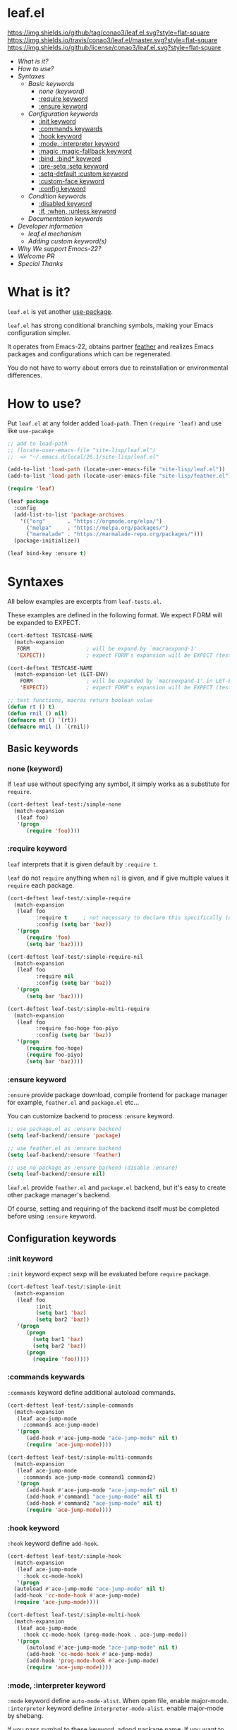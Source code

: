 #+author: conao
#+date: <2018-10-25 Thu>

* leaf.el
[[https://github.com/conao3/leaf.el][https://img.shields.io/github/tag/conao3/leaf.el.svg?style=flat-square]]
[[https://travis-ci.org/conao3/leaf.el][https://img.shields.io/travis/conao3/leaf.el/master.svg?style=flat-square]]
[[https://github.com/conao3/leaf.el][https://img.shields.io/github/license/conao3/leaf.el.svg?style=flat-square]]

- [[What is it?]]
- [[How to use?]]
- [[Syntaxes]]
  - [[Basic keywords]]
    - [[none (keyword)]]
    - [[:require keyword]]
    - [[:ensure keyword]]
  - [[Configuration keywords]]
    - [[:init keyword]]
    - [[:commands keywards]]
    - [[:hook keyword]]
    - [[:mode, :interpreter keyword]]
    - [[:magic :magic-fallback keyword]]
    - [[:bind, :bind* keyword]]
    - [[:pre-setq :setq keyword]]
    - [[:setq-default :custom keyword]]
    - [[:custom-face keyword]]
    - [[:config keyword]]
  - [[Condition keywords]]
    - [[:disabled keyword]]
    - [[:if, :when, :unless keyword]]
  - [[Documentation keywords]]
- [[Developer information]]
  - [[leaf.el mechanism]]
  - [[Adding custom keyword(s)]]
- [[Why We support Emacs-22?]]
- [[Welcome PR]]
- [[Special Thanks]]

* What is it?
~leaf.el~ is yet another [[https://github.com/jwiegley/use-package][use-package]].

~leaf.el~ has strong conditional branching symbols, 
making your Emacs configuration simpler.

It operates from Emacs-22, obtains partner [[https://github.com/conao3/feather.el][feather]] and realizes Emacs packages and configurations which can be regenerated. 

You do not have to worry about errors due to reinstallation or environmental differences.

* How to use?
Put ~leaf.el~ at any folder added ~load-path~.
Then ~(require 'leaf)~ and use like ~use-pacakge~

#+BEGIN_SRC emacs-lisp
  ;; add to load-path
  ;; (locate-user-emacs-file "site-lisp/leaf.el")
  ;;  => "~/.emacs.d/local/26.1/site-lisp/leaf.el"

  (add-to-list 'load-path (locate-user-emacs-file "site-lisp/leaf.el"))
  (add-to-list 'load-path (locate-user-emacs-file "site-lisp/feather.el"))

  (require 'leaf)

  (leaf package
    :config
    (add-list-to-list 'package-archives
      '(("org"       . "https://orgmode.org/elpa/")
        ("melpa"     . "https://melpa.org/packages/")
        ("marmalade" . "https://marmalade-repo.org/packages/")))
    (package-initialize))

  (leaf bind-key :ensure t)
#+END_SRC
* Syntaxes
All below examples are excerpts from ~leaf-tests.el~.

These examples are defined in the following format.
We expect FORM will be expanded to EXPECT.
#+begin_src emacs-lisp
  (cort-deftest TESTCASE-NAME
    (match-expansion
     FORM                  ; will be expand by `macroexpand-1'
     'EXPECT))             ; expect FORM's expansion will be EXPECT (test by `equal')

  (cort-deftest TESTCASE-NAME
    (match-expansion-let (LET-ENV)
      FORM                 ; will be expanded by `macroexpand-1' in LET-ENV
      'EXPECT))            ; expect FORM's expansion will be EXPECT (test by `equal')

  ;; test functions, macros return boolean value
  (defun rt () t)
  (defun rnil () nil)
  (defmacro mt () `(rt))
  (defmacro mnil () `(rnil))
#+end_src

** Basic keywords
*** none (keyword)
If ~leaf~ use without specifying any symbol, it simply works as a substitute for ~require~.
#+begin_src emacs-lisp
  (cort-deftest leaf-test:/simple-none
    (match-expansion
     (leaf foo)
     '(progn
        (require 'foo))))
#+end_src

*** :require keyword
~leaf~ interprets that it is given default by ~:require t~.

~leaf~ do not ~require~ anything when ~nil~ is given, 
and if give multiple values it ~require~ each package.

#+begin_src emacs-lisp
  (cort-deftest leaf-test/:simple-require
    (match-expansion
     (leaf foo
           :require t     ; not necessary to declare this specifically (default)
           :config (setq bar 'baz))
     '(progn
        (require 'foo)
        (setq bar 'baz))))

  (cort-deftest leaf-test/:simple-require-nil
    (match-expansion
     (leaf foo
           :require nil
           :config (setq bar 'baz))
     '(progn
        (setq bar 'baz))))

  (cort-deftest leaf-test/:simple-multi-require
    (match-expansion
     (leaf foo
           :require foo-hoge foo-piyo
           :config (setq bar 'baz))
     '(progn
        (require foo-hoge)
        (require foo-piyo)
        (setq bar 'baz))))
#+end_src

*** :ensure keyword
~:ensure~ provide package download, compile frontend for 
package manager for example, ~feather.el~ and ~package.el~ etc...

You can customize backend to process ~:ensure~ keyword.
#+BEGIN_SRC emacs-lisp
  ;; use package.el as :ensure backend
  (setq leaf-backend/:ensure 'package)

  ;; use feather.el as :ensure backend
  (setq leaf-backend/:ensure 'feather)

  ;; use no package as :ensure backend (disable :ensure)
  (setq leaf-backend/:ensure nil)
#+END_SRC

~leaf.el~ provide ~feather.el~ and ~package.el~ backend,
but it's easy to create other package manager's backend.

Of course, setting and requiring of the backend itself must be
completed before using ~:ensure~ keyword.
** Configuration keywords
*** :init keyword
~:init~ keyword expect sexp will be evaluated before ~require~ package.

#+begin_src emacs-lisp
  (cort-deftest leaf-test/:simple-init
    (match-expansion
     (leaf foo
           :init
           (setq bar1 'baz)
           (setq bar2 'baz))
     '(progn
        (progn
          (setq bar1 'baz)
          (setq bar2 'baz))
        (progn
          (require 'foo)))))
#+end_src

*** :commands keywards
~:commands~ keyword define additional autoload commands.

#+BEGIN_SRC emacs-lisp
  (cort-deftest leaf-test/:simple-commands
    (match-expansion
     (leaf ace-jump-mode
       :commands ace-jump-mode)
     '(progn
        (add-hook #'ace-jump-mode "ace-jump-mode" nil t)
        (require 'ace-jump-mode))))

  (cort-deftest leaf-test/:simple-multi-commands
    (match-expansion
     (leaf ace-jump-mode
       :commands ace-jump-mode command1 command2)
     '(progn
        (add-hook #'ace-jump-mode "ace-jump-mode" nil t)
        (add-hook #'command1 "ace-jump-mode" nil t)
        (add-hook #'command2 "ace-jump-mode" nil t)
        (require 'ace-jump-mode))))
#+END_SRC

*** :hook keyword
~:hook~ keyword define ~add-hook~.

#+BEGIN_SRC emacs-lisp
  (cort-deftest leaf-test/:simple-hook
    (match-expansion
     (leaf ace-jump-mode
       :hook cc-mode-hook)
     '(progn
    (autoload #'ace-jump-mode "ace-jump-mode" nil t)
    (add-hook 'cc-mode-hook #'ace-jump-mode)
    (require 'ace-jump-mode))))

  (cort-deftest leaf-test/:simple-multi-hook
    (match-expansion
     (leaf ace-jump-mode
       :hook cc-mode-hook (prog-mode-hook . ace-jump-mode))
     '(progn
        (autoload #'ace-jump-mode "ace-jump-mode" nil t)
        (add-hook 'cc-mode-hook #'ace-jump-mode)
        (add-hook 'prog-mode-hook #'ace-jump-mode)
        (require 'ace-jump-mode))))
#+END_SRC
*** :mode, :interpreter keyword
~:mode~ keyword define ~auto-mode-alist~. When open file, enable major-mode.
~:interpreter~ keyword define ~interpreter-mode-alist~. enable major-mode by shebang.

If you pass symbol to these keyword, adopd package name.
If you want to specify major-mode, pass dotted pair value.

#+BEGIN_SRC emacs-lisp
  (cort-deftest leaf-test/:simple-mode
    (match-expansion
     (leaf ruby-mode
       :mode "\\.rb\\'"
       :interpreter "ruby")
     '(progn
        (autoload #'ruby-mode "ruby-mode" nil t)
        (leaf-list-add-to-list 'auto-mode-alist
                               '(("\\.rb\\'" . ruby-mode)))
        (autoload #'ruby-mode "ruby-mode" nil t)
        (leaf-list-add-to-list 'interpreter-mode-alist
                               '(("ruby" . ruby-mode)))
        (require 'ruby-mode))))

  (cort-deftest leaf-test/:simple-multi-mode
    (match-expansion
     (leaf ruby-mode
       :mode "\\.rb\\'" "\\.rb2\\'" ("\\.rbg\\'" . rb-mode)
       :interpreter "ruby")
     '(progn
        (autoload #'ruby-mode "ruby-mode" nil t)
        (autoload #'rb-mode "ruby-mode" nil t)
        (leaf-list-add-to-list 'auto-mode-alist
                               '(("\\.rb\\'" . ruby-mode)
                                 ("\\.rb2\\'" . ruby-mode)
                                 ("\\.rbg\\'" . rb-mode)))
        (autoload #'ruby-mode "ruby-mode" nil t)
        (leaf-list-add-to-list 'interpreter-mode-alist
                               '(("ruby" . ruby-mode)))
        (require 'ruby-mode))))
#+END_SRC

*** :magic :magic-fallback keyword
~:magic~ keyword define ~magic-mode-alist~. It is used to determine major-mode by
binary header byte.
~:magic-fallback~  keyward also define ~magic-fallback-alist~

#+BEGIN_SRC emacs-lisp
(cort-deftest leaf-test/:simple-magic
  (match-expansion
   (leaf pdf-tools
     :magic ("%PDF" . pdf-view-mode)
     :config
     (pdf-tools-install))
   '(progn
      (autoload #'pdf-tools "pdf-tools" nil t)
      (autoload #'pdf-view-mode "pdf-tools" nil t)
      (leaf-list-add-to-list 'magic-mode-alist
                             '(("%PDF" . pdf-view-mode)))
      (require 'pdf-tools)
      (pdf-tools-install))))

(cort-deftest leaf-test/:simple-magic-fallback
  (match-expansion
   (leaf pdf-tools
     :magic-fallback ("%PDF" . pdf-view-mode)
     :config
     (pdf-tools-install))
   '(progn
      (autoload #'pdf-tools "pdf-tools" nil t)
      (autoload #'pdf-view-mode "pdf-tools" nil t)
      (leaf-list-add-to-list 'magic-fallback-mode-alist
                             '(("%PDF" . pdf-view-mode)))
      (require 'pdf-tools)
      (pdf-tools-install))))
#+END_SRC
*** :bind, :bind* keyword
~:bind~ provide ~bind-key.el~ frontend.

You can customize backend to process ~:ensure~ keyword.
#+BEGIN_SRC emacs-lisp
  ;; use package.el as :bind backend
  (setq leaf-backend/:bind  'bind-key
        leaf-backend/:bind* 'bind-key)

  ;; use no package as :bind backend (disable :bind, bind*)
  (setq leaf-backend/:bind  nil
        leaf-backend/:bind* nil)
#+END_SRC

~leaf.el~ provide ~bind-key.el~ backend,
but it's easy to create other package manager's backend.

#+BEGIN_SRC emacs-lisp
  (cort-deftest leaf-test/:simple-bind
    (match-expansion-let ((leaf-backend/:bind 'bind-key))
      (leaf foo
        :bind (("M-s O" . moccur)
               :map isearch-mode-map
               ("M-o" . isearch-moccur)
               ("M-O" . isearch-moccur-all))
        :init
        (setq isearch-lazy-highlight t)
        :config
        (leaf moccur-edit))
      '(progn
         (progn
           (setq isearch-lazy-highlight t))
         (progn
           (require 'foo)
           (funcall #'leaf-backend/:bind-bind-key 'foo
                    '(("M-s O" . moccur)
                      :map isearch-mode-map
                      ("M-o" . isearch-moccur)
                      ("M-O" . isearch-moccur-all)))
           (leaf moccur-edit)))))
#+END_SRC
Of course, setting and requiring of the backend itself must be
completed before using ~:ensure~ keyword.

*** :pre-setq :setq keyword
~pre-setq~, ~post-setq~ to setq before and after ~require~ package.
#+BEGIN_SRC emacs-lisp
  (cort-deftest leaf-test/:simple-pre-setq
    (match-expansion
     (leaf foo
       :pre-setq ((bar . 'baz))
       :init (foo-pre-init)
       :config (foo-post-init))
     '(progn
        (setq bar 'baz)
        (progn
          (progn
            (foo-pre-init))
          (progn
            (require 'foo)
            (foo-post-init))))))

  (cort-deftest leaf-test/:simple-post-setq
    (match-expansion
     (leaf foo
       :setq ((bar . 'baz))
       :init (foo-pre-init)
       :config (foo-post-init))
     '(progn
        (progn
          (foo-pre-init))
        (progn
          (require 'foo)
          (setq bar 'baz)
          (foo-post-init)))))
#+END_SRC

*** :setq-default :custom keyword
~:setq-default~, ~:custom~ to itself after ~require~ package
#+BEGIN_SRC emacs-lisp
  (cort-deftest leaf-test/:simple-post-setq
    (match-expansion
     (leaf foo
       :setq ((bar . 'baz))
       :init (foo-pre-init)
       :config (foo-post-init))
     '(progn
        (progn
          (foo-pre-init))
        (progn
          (require 'foo)
          (setq bar 'baz)
          (foo-post-init)))))

  (cort-deftest leaf-test/:simple-custom-set-variables
    (match-expansion
     (leaf foo
       :custom-set-variables ((bar . 'baz))
       :init (foo-pre-init)
       :config (foo-post-init))
     '(progn
        (progn
          (foo-pre-init))
        (progn
          (require 'foo)
          (custom-set-variables '(bar 'baz))
          (foo-post-init)))))
#+END_SRC

*** :custom-face keyword
~:custom-face~ keyword define custom-face by ~custom-set-faces~.

#+BEGIN_SRC emacs-lisp
  (cort-deftest leaf-test/:simple-custom-face
    (match-expansion
     (leaf eruby-mode
       :custom-face
       (eruby-standard-face ((t (:slant italic)))))
     '(progn
        (require 'eruby-mode)
        (custom-set-faces
         '(eruby-standard-face
           ((t
             (:slant italic))))))))

  (cort-deftest leaf-test/:simple-multi-custom-face
    (match-expansion
     (leaf eruby-mode
       :custom-face
       (eruby-standard-face ((t (:slant italic))))
       (eruby-standard-face2 ((t (:slant italic)))))
     '(progn
        (require 'eruby-mode)
        (custom-set-faces
         '(eruby-standard-face
           ((t
             (:slant italic)))))
        (custom-set-faces
         '(eruby-standard-face2
           ((t
             (:slant italic))))))))
#+END_SRC

*** :config keyword
~:config~ keyword expect sexp will evaluated after ~require~ package.

#+BEGIN_SRC emacs-lisp
  (cort-deftest leaf-test/:simple-config
    (match-expansion
     (leaf foo :config (setq bar 'baz))
     '(progn
        (require 'foo)
        (setq bar 'baz))))

  (cort-deftest leaf-test/:simple-init-config
    (match-expansion
     (leaf foo :require foo-hoge foo-piyo
           :init
           (setq bar1 'baz)
           (setq bar2 'baz)
           :config
           (setq bar3 'baz)
           (setq bar4 'baz))
     '(progn
        (progn
          (setq bar1 'baz)
          (setq bar2 'baz))
        (progn
          (require foo-hoge)
          (require foo-piyo)
          (setq bar3 'baz)
          (setq bar4 'baz)))))
#+END_SRC
** Condition keywords
*** :disabled keyword
~:disabled~ keyword expect boolean.

If you put ~:disabled t~ keyword, that ~leaf~ block just converting to nil.

Ignore the specification of ~:disabled~ by setting ~t~ to ~nil~.

~:disabled~ will adopt the value of value declared first.
#+begin_src emacs-lisp
  ;; simple :disabled t pattern
  ;; :disabled t => disable block (convert to just nil)
  (cort-deftest leaf-test:/simple-disabled-t
    (match-expansion
     (leaf foo :disabled t)
     'nil))

  ;; simple :disabled nil pattern
  ;; :disabled nil => ignore :disabled
  (cort-deftest leaf-test:/simple-disabled-nil
    (match-expansion
     (leaf foo :disabled nil)
     '(progn
        (require 'foo))))

  ;; multiple :disabled value is ok, adoped first value.
  ;; :disabled t nil => :disabled t => disable block
  (cort-deftest leaf-test:/disabled-4-
    (match-expansion
     (leaf foo :disabled t nil :config (message "bar"))
     'nil))

  ;; multiple :disabled keyword is ok, adoped first value.
  ;; :disabled nil t t => :disabled nil => ignore :disabled
  (cort-deftest leaf-test:/disabled-5+
    (match-expansion
     (leaf foo :disabled nil t :config (message "bar") :disabled t)
     '(progn
        (require 'foo)
        (message "bar"))))

  ;; :disabled keyword value allowed functions and macros returns boolean value.
  ;; :disable (rt) (rnil) (rt) => :disable t nil t => :disable t
  (cort-deftest leaf-test:/disabled-5++
    (match-expansion
     (leaf foo :disabled (rnil) (rt) :config (message "bar") :disabled (rt))
     '(progn
        (require 'foo)
        (message "bar"))))
#+end_src

*** :if, :when, :unless keyword
~:if~, ~:when~, ~:unless~ keywords expect sexp return boolean or just boolean value
and wrap converted sexp specified function.

If specified multiple those keywords, evaluate sexp in ~and~.
#+begin_src emacs-lisp
  ;; simple :if pattern
  (cort-deftest leaf-test:/simple-if
    (match-expansion
     (leaf foo :if t)
     '(if t
          (progn
            (progn
              (require 'foo))))))

  ;; simple :when pattern
  (cort-deftest leaf-test/:simple-when
    (match-expansion
     (leaf foo :when t)
     '(when t
         (progn
           (require 'foo)))))

  ;; simple :unless pattern
  (cort-deftest leaf-test/:simple-unless
    (match-expansion
     (leaf foo :unless t)
     '(unless t
         (progn
           (require 'foo)))))

  ;; multiple :if pattern
  (cort-deftest leaf-test/:simple-multi-if
    (match-expansion
     (leaf foo :if (rt) :if (rnil) (mt))
     '(if (and (rt) (rnil) (mt))
          (progn
            (progn
              (require 'foo))))))

  ;; multiple condition pattern
  ;; sorted in the order :if, :when, :unless and merge.
  (cort-deftest leaf-test/:simple-multi-conds
    (match-expansion
     (leaf foo :if (rt) :when (rnil) (mt) :unless (rt) :if (rnil))
     '(if (and (rt) (rnil))
          (progn
            (when (and (rnil) (mt))
              (unless (rt)
                (progn
                  (require 'foo))))))))

  ;; if you want to evaluate sexp in `or', just specify that sexp.
  (cort-deftest leaf-test/:if-2
    (match-expansion
     (leaf foo :if (or (rt) (rnil)))
     '(if (or (rt) (rnil))
          (progn
            (progn
              (require 'foo))))))
#+end_src

** Documentation keywords
~leaf.el~ can describe a document with an affinity grammar.
By default, ~:doc~, ~:file~, ~:url~ keywords are provided.

In fact, these keywords are simply ignored.

#+BEGIN_SRC emacs-lisp
  (cort-deftest leaf-test/:simple-doc-keyword
    (match-expansion
     (leaf foo
       :doc "this package is awesome!!"
       :require nil
       :config (setq bar 'baz))
     '(progn
        (setq bar 'baz))))

  (cort-deftest leaf-test/:simple-doc-keywords
    (match-expansion
     (leaf foo
       :doc "this package is awesome!!"
       :file "~/path/to/package/file.el"
       :url "https://www.example.com/"
       :require nil
       :config (setq bar 'baz))
     '(progn
        (setq bar 'baz))))
#+END_SRC

I think that you can use various ways of using such as
describing the URL you referred to, writing a brief description of the package,
writing a file path for FFAP.

If you want other keywords, you can easily add them. (see source)
#+BEGIN_SRC emacs-lisp
  ;; top-level operation, but don't do anything when don't need it.
  ;; (eg when loading multiple times)
  (mapc (lambda (x)
          (unless (memq x leaf-keywords)
            (leaf-add-doc-keyword x)))
        (reverse '(:doc :file :url)))
#+END_SRC

* Developer information
~leaf.el~ creates the intended elisp code from DSL with a simple mechanism.

It is clear what internal conversion is done and it is also easy to customize it.
** leaf.el mechanism
*** ~leaf (name &rest args)~ macro
This is ~leaf.el~ frontend macro. Users use only this macro.

Process.
1. Pass arguments to ~leaf-core~.

*** ~leaf-core (name args)~ function
This is the core process for leaf macro expansion.

Process.
1. ~leaf-append-defaults~ to append default value (~leaf-defaults~) to ARGS
2. ~leaf-normalize-plist~ to normalize pseudo-plist, ARGS
3. ~leaf-sort-values-plist~ to sort ARGS
4. pass NAME and ARGS to ~leaf-process-keywords~

**** ~leaf-append-defaults (plist)~ function
Append leaf default values to PLIST.
See ~leaf-defaults~. You can customize this value.

EXAMPLE:
#+BEGIN_SRC emacs-lisp
  (leaf-append-defaults nil)
  -> (:init nil :require t)

  (leaf-append-defaults '(:require foo))
  -> (:require foo :init nil :require t)
#+END_SRC

**** ~leaf-normalize-plist (plsit mergep)~ function
Given a pseudo-PLIST, return PLIST,
if MERGEP is t, return well-formed PLIST.

MERGEP every ~t~ in leaf.

EXAMPLE:
#+BEGIN_SRC emacs-lisp
  (leaf-normalize-plist
    '(:defer t
      :config (message "a") (message "b")
      :config (message "c")) nil)
   -> (:defer (t)
       :config ((message "a") (message "b"))
       :config ((message "c")))

  (leaf-normalize-plist
    '(:defer t
      :config (message "a") (message "b")
      :config (message "c")) t)
   -> (:defer (t)
       :config ((message "a") (message "b") (message "c"))
#+END_SRC

**** ~leaf-sort-values-plist (plist)~ function
Given a list-valued PLIST, return sorted-list PLIST by order ~leaf-keywords~.

EXAMPLE:
(leaf-sort-values-plist
  '(:config (message "a")
    :disabled (t)))
 -> (:disabled (t)
     :config (message "a"))

*** ~leaf-pcocess-keywords (name plist)~ function
Process keywords for NAME.
The KEY and VALUE are taken from the PLIST and pass to the handler.

The handler is named leaf-handler/KEY.

** Adding custom keyword(s)
~leaf.el~ can easily be expanded by adding keywords.

Actually, it is realized by two steps of adding keyword and adding handler.

Example:
#+BEGIN_SRC emacs-lisp
  (cort-deftest leaf-test/:simple-keyword-add
    (match-expansion
     (leaf foo
       :require h s :message-post-require "foo!" :config (setq bar 'baz))
     '(progn
        (require h)
        (require s)
        (message "foo!")
        (setq bar 'baz))))

  (cort-deftest leaf-test/:simple-keyword-add-2
    (match-expansion
     (leaf foo
       :require h s
       :message-post-require "foo!"
       :config (setq bar 'baz)
       :message-post-require "post!"
       :message-pre-require "pre")
     '(progn
        (message "pre")
        (require h)
        (require s)
        (message "foo!")
        (message "post!")
        (setq bar 'baz))))

  (cort-deftest leaf-test/:simple-keyword-list-add
    (match-expansion
     (leaf foo
       :require h s
       :tmp-pre (message "start tmp")
       :tmp-post (setq foo 'bar)
       :tmp-pre (message "really start tmp!"))
     '(progn
        (require h)
        (require s)
        (message "start tmp")
        (message "really start tmp!")
        (setq foo 'bar))))
#+END_SRC

*** Add keyword(s)
The keyword has an appropriate place in ~leaf-keywords~.

Because the keywords are sorted in order of ~leaf-keywords~,
and they are processed and expanded in that order.

You can use these functions to add keyword(s)
- ~leaf-add-keyword-before (target belm)~
- ~leaf-add-keyword-after (target aelm)~
- ~leaf-add-keyword-list-before (targetlst belm)~
- ~leaf-add-keyword-list-after (targetlst aelm)~

If you message before ~require~, you should use
~(leaf-add-keyword-before :message-pre-require :require)~.

Or if you message after ~require~, you should use
~(leaf-add-keyword-after :message-post-require :require)~.

You can add keywords like,
~(leaf-add-keyword-list-after '(:tmp-pre :tmp-post) :config)~

*** Define handler
Then, you should define a handler for new keyword(s) each.

NOTE: Since VALUE is a list, be careful when implementing a handler.
#+BEGIN_SRC emacs-lisp
  (defun leaf-handler/:message-pre-require (name value rest)
    "process :message-pre-require."
    (let ((body (leaf-process-keywords name rest)))
      `(,@(mapcar (lambda (x) `(message ,x)) value) ,@body)))

  (defun leaf-handler/:message-post-require (name value rest)
    "process :message-post-require."
    (let ((body (leaf-process-keywords name rest)))
      `(,@(mapcar (lambda (x) `(message ,x)) value) ,@body)))

  (defun leaf-handler/:tmp-pre (name value rest)
    "process :tmp-pre."
    (let ((body (leaf-process-keywords name rest)))
      `(,@value ,@body)))

  (defun leaf-handler/:tmp-post (name value rest)
    "process :tmp-post."
    (let ((body (leaf-process-keywords name rest)))
      `(,@value ,@body)))
#+END_SRC
* Why We support Emacs-22?
Bundling Emacs-22.1 on macOS 10.13 (High Sierra), we support this.

* Welcome PR
We welcome PR!
Travis Cl test ~leaf-test.el~ with all Emacs version 23 or above.

I think that it is difficult to prepare the environment locally, 
so I think that it is good to throw PR and test Travis for the time being!
Feel free throw PR!

* Special Thanks
Advice and comments given by [[http://emacs-jp.github.io/][Emacs-JP]]'s forum member has been a great help
in developing ~leaf.el~.

Thank you very much!!
